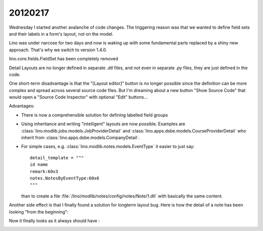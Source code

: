 20120217
========

Wednesday I started another avalanche of code changes.
The triggering reason was that we wanted 
to define field sets and their labels in a 
form's layout, not on the model.

Lino was under narcose for two days and now is waking up 
with some fundamental parts replaced by a shiny new approach.
That's why we switch to version 1.4.0.

lino.core.fields.FieldSet has been completely removed 

Detail Layouts are no longer defined in separate `.dtl` files, 
and not even in separate `.py` files, they are just defined 
in the code.

One short-term disadvantage is that the "[Layout editor]" 
button is no longer possible since the definition can 
be more complex and spread across several source code 
files.
But I'm dreaming about a new button "Show Source Code" 
that would open a "Source Code Inspector" with 
optional "Edit" buttons...

Advantages:

- There is now a comprehensible solution for defining labelled field groups

- Using inheritance and writing "intelligent" layouts are now possible.
  Examples are 
  :class:`lino.modlib.jobs.models.JobProviderDetail`
  and
  :class:`lino.apps.dsbe.models.CourseProviderDetail`
  who inherit from
  :class:`lino.apps.dsbe.models.CompanyDetail`.

- For simple cases, e.g. :class:`lino.modlib.notes.models.EventType` 
  it easier to just say::
  
    detail_template = """
    id name
    remark:60x3
    notes.NotesByEventType:60x6
    """
  
  than to create a file :file:`/lino/modlib/notes/config/notes/Note/1.dtl` 
  with basically the same content.


Another side effect is that I finally found a solution for longterm layout bug.
Here is how the detail of a note has been looking "from the beginning":
  
.. image:: 0217a.jpg
  :scale: 50
 
Now it finally looks as it always should have :

.. image:: 0217b.jpg
  :scale: 50
  

